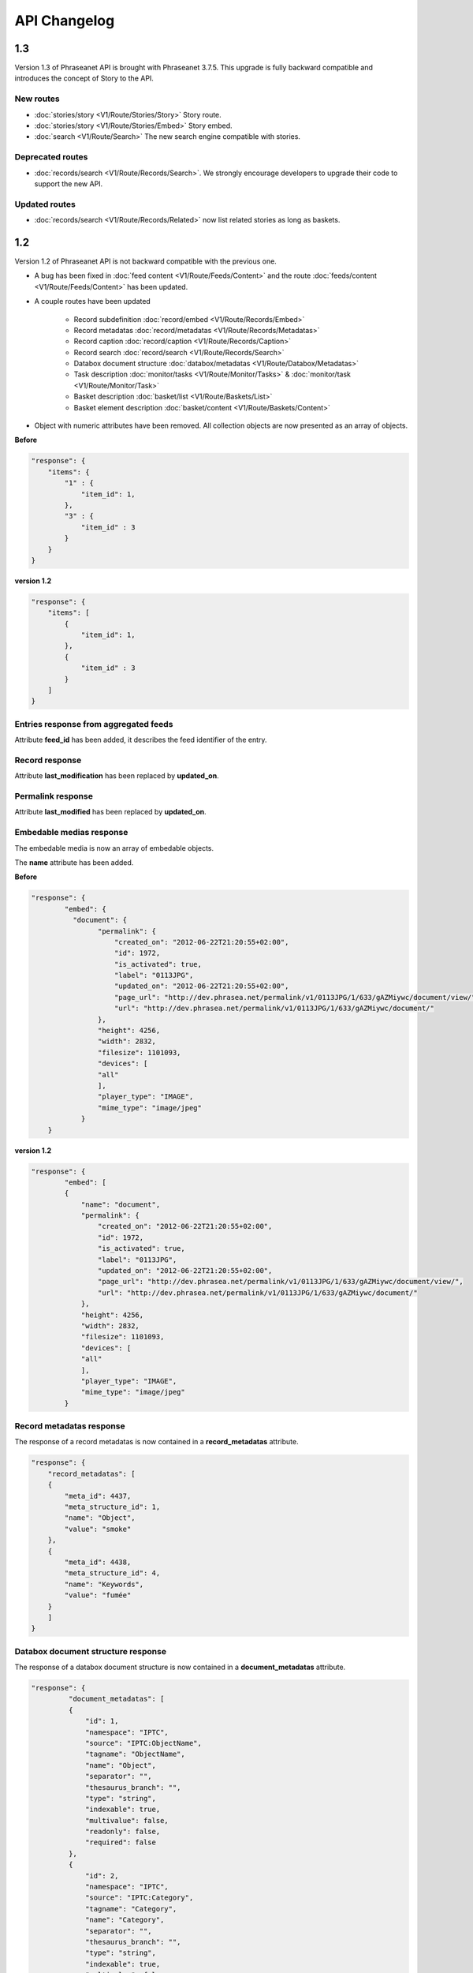 API Changelog
=============

1.3
---

Version 1.3 of Phraseanet API is brought with Phraseanet 3.7.5.
This upgrade is fully backward compatible and introduces the concept of Story to
the API.

New routes
**********

- :doc:`stories/story <V1/Route/Stories/Story>` Story route.
- :doc:`stories/story <V1/Route/Stories/Embed>` Story embed.
- :doc:`search <V1/Route/Search>` The new search engine compatible with stories.

Deprecated routes
*****************

- :doc:`records/search <V1/Route/Records/Search>`. We
  strongly encourage developers to upgrade their code to support the new API.

Updated routes
**************

- :doc:`records/search <V1/Route/Records/Related>` now list related stories as
  long as baskets.

1.2
---

Version 1.2 of Phraseanet API is not backward compatible with the previous one.

- A bug has been fixed in :doc:`feed content <V1/Route/Feeds/Content>` and the
  route :doc:`feeds/content <V1/Route/Feeds/Content>` has been updated.

- A couple routes have been updated

    - Record subdefinition :doc:`record/embed <V1/Route/Records/Embed>`
    - Record metadatas :doc:`record/metadatas <V1/Route/Records/Metadatas>`
    - Record caption :doc:`record/caption <V1/Route/Records/Caption>`
    - Record search :doc:`record/search <V1/Route/Records/Search>`
    - Databox document structure :doc:`databox/metadatas <V1/Route/Databox/Metadatas>`
    - Task description :doc:`monitor/tasks <V1/Route/Monitor/Tasks>`
      & :doc:`monitor/task <V1/Route/Monitor/Task>`
    - Basket description :doc:`basket/list <V1/Route/Baskets/List>`
    - Basket element description :doc:`basket/content <V1/Route/Baskets/Content>`

- Object with numeric attributes have been removed. All collection objects are
  now presented as an array of objects.

**Before**

.. code-block:: javascript

    "response": {
        "items": {
            "1" : {
                "item_id": 1,
            },
            "3" : {
                "item_id" : 3
            }
        }
    }

**version 1.2**

.. code-block:: javascript

    "response": {
        "items": [
            {
                "item_id": 1,
            },
            {
                "item_id" : 3
            }
        ]
    }

Entries response from aggregated feeds
**************************************

Attribute **feed_id** has been added, it describes the feed identifier of the
entry.

Record response
***************

Attribute **last_modification** has been replaced by **updated_on**.

Permalink response
******************

Attribute **last_modified** has been replaced by **updated_on**.

Embedable medias response
*************************

The embedable media is now an array of embedable objects.

The **name** attribute has been added.

**Before**

.. code-block:: javascript

    "response": {
            "embed": {
              "document": {
                    "permalink": {
                        "created_on": "2012-06-22T21:20:55+02:00",
                        "id": 1972,
                        "is_activated": true,
                        "label": "0113JPG",
                        "updated_on": "2012-06-22T21:20:55+02:00",
                        "page_url": "http://dev.phrasea.net/permalink/v1/0113JPG/1/633/gAZMiywc/document/view/",
                        "url": "http://dev.phrasea.net/permalink/v1/0113JPG/1/633/gAZMiywc/document/"
                    },
                    "height": 4256,
                    "width": 2832,
                    "filesize": 1101093,
                    "devices": [
                    "all"
                    ],
                    "player_type": "IMAGE",
                    "mime_type": "image/jpeg"
                }
        }

**version 1.2**

.. code-block:: javascript

    "response": {
            "embed": [
            {
                "name": "document",
                "permalink": {
                    "created_on": "2012-06-22T21:20:55+02:00",
                    "id": 1972,
                    "is_activated": true,
                    "label": "0113JPG",
                    "updated_on": "2012-06-22T21:20:55+02:00",
                    "page_url": "http://dev.phrasea.net/permalink/v1/0113JPG/1/633/gAZMiywc/document/view/",
                    "url": "http://dev.phrasea.net/permalink/v1/0113JPG/1/633/gAZMiywc/document/"
                },
                "height": 4256,
                "width": 2832,
                "filesize": 1101093,
                "devices": [
                "all"
                ],
                "player_type": "IMAGE",
                "mime_type": "image/jpeg"
            }

Record metadatas response
*************************

The response of a record metadatas is now contained in a **record_metadatas**
attribute.

.. code-block:: javascript

    "response": {
        "record_metadatas": [
        {
            "meta_id": 4437,
            "meta_structure_id": 1,
            "name": "Object",
            "value": "smoke"
        },
        {
            "meta_id": 4438,
            "meta_structure_id": 4,
            "name": "Keywords",
            "value": "fumée"
        }
        ]
    }

Databox document structure response
***********************************

The response of a databox document structure is now contained in a
**document_metadatas** attribute.

.. code-block:: javascript

   "response": {
            "document_metadatas": [
            {
                "id": 1,
                "namespace": "IPTC",
                "source": "IPTC:ObjectName",
                "tagname": "ObjectName",
                "name": "Object",
                "separator": "",
                "thesaurus_branch": "",
                "type": "string",
                "indexable": true,
                "multivalue": false,
                "readonly": false,
                "required": false
            },
            {
                "id": 2,
                "namespace": "IPTC",
                "source": "IPTC:Category",
                "tagname": "Category",
                "name": "Category",
                "separator": "",
                "thesaurus_branch": "",
                "type": "string",
                "indexable": true,
                "multivalue": false,
                "readonly": false,
                "required": false
            }
        ]
    }

Task response
*************

Three fields have been added to the response that describe a task.

- **auto_start**
- **runner**
- **crash_counter**

.. code-block:: javascript

    "response": {
        "task": {
            "id": 2,
            "name": "Subviews creation",
            "state": "started",
            "pid": 15705,
            "title": "Subviews creation",
            "last_exec_time": "2012-06-13T14:38:38+02:00",
            "auto_start": true,
            "runner": "scheduler",
            "crash_counter": 0
        }
    }

Caption record response
***********************

The response of a caption record is now contained in **caption_metadas** attribute

.. code-block:: javascript

    "response": {
        "caption_metadatas": [
            {
                "meta_structure_id": 29,
                "name": "Bits",
                "value": "8"
            },
            {
                "meta_structure_id": 30,
                "name": "Channels",
                "value": "3"
            }
        ]
    }

Basket response
***************

A **validation_basket** attribute has been added to the
basket response, it indicates whether it is a validation basket or not.

.. code-block:: javascript

    "response": {
        "basket": {
            "basket_id": 144,
            "created_on": "2012-06-18T16:29:37+02:00",
            "description": "",
            "name": "hello",
            "pusher_usr_id": null,
            "ssel_id": 144,
            "updated_on": "2012-06-18T16:29:37+02:00",
            "unread": false,
            "validation_basket": false
        }
    }

Basket content response
***********************

The **basket_elements** at the root of the response returns only an array of
basket elements.

A **basket** attribute has been added to the root of the response and
describes the requested basket.

.. code-block:: javascript

    "response": {
        "basket_elements": [
            {
                "basket_element_id": 9,
                "order": 4,
                "record": {

                }
            }
        ],
        "basket": {
            "basket_id": 144,
            "created_on": "2012-06-18T16:29:37+02:00",
            "description": "",
            "name": "hello",
            "pusher_usr_id": null,
            "ssel_id": 144,
            "updated_on": "2012-06-18T16:29:37+02:00",
            "unread": false,
            "validation_basket": false
        }
    }

The **choice** attribute has been replace by **validation_choices** which now
contains an array of validation choice with a new **validation_user** attribute.

**version 1.2**

.. code-block:: javascript

    {
        "basket_element_id": 25,
        "order": 7,
        "phrasea_type": "image",
        "uuid": "fc766012-a9c8-49eb-bcbd-c6f5270cb6f5"
        "validation_item": true,
        "record": {
            ...
        },
        "technical_informations": [
            ...
        ],
        "validation_choices": [
        {
            "validation_user": {
                "usr_id": 3,
                "usr_name": "durand.t@gmail.com",
                "confirmed": false,
                "can_agree": true,
                "can_see_others": true,
                "readonly": false
            },
            "agreement": null,
            "updated_on": "2012-06-29T16:32:50+02:00",
            "note": ""
        },
        {
            "validation_user": {
                "usr_id": 722,
                "usr_name": "martin.s@yahoo.com",
                "confirmed": false,
                "can_agree": true,
                "can_see_others": true,
                "readonly": true
            },
            "agreement": null,
            "updated_on": "2012-06-29T16:32:50+02:00",
            "note": ""
        }
        ],
        "agreement": null,
        "note": ""
    }

Searching for a records
***********************

Some parameters from :doc:`records/search <V1/Route/Records/Search>` have been
renamed :

- datefield => date_field
- datemin   => date_min
- datemax   => date_max

The **page** parameter from the request and the associated response field have
been replaced by **offset_start**

.. code-block:: javascript

    "response": {
        "offset_start": 0,
        "per_page": 10,
        "available_results": 1,
        "total_results": 1,
        "error": "",
        "warning": "",
        "query_time": 0.000342,
        "search_indexes": "",
        "suggestions": [],
        "results": [{
            ....
         }]
    }

Feeds response
**************

Attribute *is_mine* has been removed and is replaced by two new attributes :
*readonly* and *deletable*.

.. code-block:: javascript

    "feeds": {
        "288": {
            "id": 288,
            "title": "News",
            "subtitle": "Lorem ipsum dolor sit amet, consectetur adipisicing elit, sed do eiusmod tempor incididunt ut labore et dolore magna aliqua. Ut enim ad minim veniam, quis nostrud exercitation ullamco laboris nisi ut aliquip ex ea commodo consequat. Duis aute irure dolor in reprehenderit in voluptate velit esse cillum dolore eu fugiat nulla pariatur. Excepteur sint occaecat cupidatat non proident, sunt in culpa qui officia deserunt mollit anim id est laborum.Sed ut perspiciatis unde omnis iste natus error sit voluptatem accusantium doloremque laudantium, totam rem aperiam, eaque ipsa quae ab illo inventore veritatis et quasi architecto beatae vitae dicta sunt explicabo. ",
            "total_entries": 0,
            "icon": "/skins/icons/rss32.gif",
            "public": false,
            "readonly": true,
            "deletable": false,
            "created_on": "2011-07-20T18:45:20+02:00",
            "updated_on": "2011-07-20T18:45:20+02:00"
        },

.. note::

    These attributes have also been added in :doc:`feeds/list <V1/Route/Feeds/List>`.

Bug fix
*******

:doc:`feed content <V1/Route/Feeds/Content>` route response was looking like

.. code-block:: javascript

    "response": {
        "offset_start": 0,
        "entries": {
            "offset_start": 0,
            "entries": {
                ...
            }
        }
    }

This wrong behavior has been fixed and the response is correctly returned as of
1.2.

.. code-block:: javascript

    "response": {
        "offset_start": 0,
        "entries": {
            ...
        }
    }

Route add
*********

- Add route :doc:`/ <Root>`
- Add route :doc:`/records/add/ <V1/Route/Records/Add>`
- Add route :doc:`/quarantine/list/ <V1/Route/Quarantine/List>`
- Add route :doc:`/quarantine/item/ <V1/Route/Quarantine/Item>`
- Add route :doc:`/monitor/scheduler/ <V1/Route/Monitor/Scheduler>`
- Add route :doc:`/monitor/phraseanet/ <V1/Route/Monitor/Phraseanet>`
- Add route :doc:`/monitor/tasks/ <V1/Route/Monitor/Tasks>`
- Add route :doc:`/monitor/task/ <V1/Route/Monitor/Task>`
- Add route :doc:`/monitor/task/start/ <V1/Route/Monitor/TaskStart>`
- Add route :doc:`/monitor/task/stop/ <V1/Route/Monitor/TaskStop>`
- Add route :doc:`/feeds/content/ <V1/Route/Feeds/Aggregated>`
- Add route :doc:`/feeds/entry/ <V1/Route/Feeds/Entry>`

Thumbnails
**********

Before 1.2, a substitution file was provided by the API when a record thumbnail
was not available.
This substitution file is not provided anymore. Thus, the thumbnail key can
be *null* :

.. code-block:: javascript

    {
        "meta": {
            "api_version": "1.3",
            "request": "GET /api/v1/records/2/132/",
            "response_time": "2012-06-13T14:06:21+02:00",
            "http_code": 200,
            "error_type": null,
            "error_message": null,
            "error_details": null,
            "charset": "UTF-8"
        },
        "response": {
            "record": {
                "databox_id": 2,
                "record_id": 132,
                "mime_type": "image/jpeg",
                "title": "photo03.JPG",
                "original_name": "photo03.JPG",
                "last_modification": "2012-06-13T13:50:29+02:00",
                "created_on": "2012-06-13T13:49:29+02:00",
                "collection_id": 1,
                "sha256": "60691f538bdac78197004edcfb77dc772d824daeca54bd13e59f6b485f0293bc",
                "thumbnail": null,
                "technical_informations": {
                    "Height": 2448,
                    "Width": 3264
                },
                "phrasea_type": "image",
                "uuid": "d91372ec-ea94-4e8a-bf26-065ad8684180"
            }
        }
    }

Embeddables
***********

Embeddable media now provides a list of supported devices. This devices are
compatible with CSS2 specification.

.. seealso::

    http://www.w3.org/TR/CSS2/media.html#media-types

The following thumbnail is compatible with a screen display

.. code-block:: javascript

    "thumbnail": {
        "width": 150,
        "filesize": 4271,
        "devices": [
            "screen"
        ],
        "mime_type": "image/jpeg"
    },

Hypermedia links
****************

Some hypermedia links have appeared in responses. For example, in the response
of :doc:`feed/content <V1/Route/Feeds/Content>`, a link to the corresponding
:doc:`feed/entry <V1/Route/Feeds/Entry>` is given for each entry.

Request a media depending on device and/or mime type
****************************************************

You can now restrict to some devices and/or mime types in the
:doc:`records/embed <V1/Route/Records/Embed>` route.

1.1
---

A major schema enhancement happens for meta values. Multivalued stored
serialized are now stored separatly.
Two routes are modified : records/metadatas and records/setmetadatas.
A route has been added to make it easy to display caption : records/caption.

This enhancement allows to store ressource in multivalued fields like users,
geoname entities, Thesaurus entries...

The main consequence is a change in two API routes : records/metadatas and
records/setmetadatas, therefore the upgrade of API to version 1.1.

Route records/metadatas
***********************

Route records/metadatas was returning results like :

.. code-block:: javascript

    "6272": {                    //Monovalued field
        "meta_id": 6272,
        "meta_structure_id": 2,
        "name": "Categorie",
        "value": "paysages"
    },
    "6273": {                    //Monovalued field
        "meta_id": 6273,
        "meta_structure_id": 4,
        "name": "MotsCles",
        "value": [
            "ciel",
            "météo",
            "nuage"
        ]
    }

Responses in API 1.1 are now like :

.. code-block:: javascript

    "6272": {                    //Monovalued field value
        "meta_id": 6272,
        "meta_structure_id": 2,
        "name": "Categorie",
        "value": "paysages"
    },
    "6273": {                    //Multivalued field value
        "meta_id": 6273,
        "meta_structure_id": 4,
        "name": "MotsCles",
        "value": "ciel"
    },
    "6274": {                    //Multivalued field value
        "meta_id": 6274,
        "meta_structure_id": 4,
        "name": "MotsCles",
        "value": "météo"
    },
    "6275": {                    //Multivalued field value
        "meta_id": 6275,
        "meta_structure_id": 4,
        "name": "MotsCles",
        "value": "nuage"
    }

Route records/caption
*********************

For developers who were using this route to display caption, we add the route
:doc:`records/caption </Devel/API/V1/Route/Records/Caption>` which is easier
in that case. You should use records/metadatas when you're planning to edit
metadatas.

.. code-block:: javascript

    "2": {                         //Monovalued field value
        "meta_structure_id": 2,
        "name": "Categorie",
        "value": "paysages"
    },
    "4": {                         //Multivalued field serialized
        "meta_structure_id": 4,
        "name": "MotsCles",
        "value": "ciel ; météo ; nuage"
    }

.. seealso::

    complete documentation for route
    :doc:`records/caption </Devel/API/V1/Route/Records/Caption>`

Route records/setmetadatas
**************************

La route records/setmetadatas was working like this :

.. code-block:: javascript

    // HTTP parameters :
    metadatas = {
        //Add a value in a monovalued field
        {
            meta_struct_id: 1,
            meta_id: null,
            value : [
                'A pretty string'
            ]
        },
        //Update a value in a multivalued field
        {
            meta_struct_id: 3,
            meta_id: 487,
            value: [
                'one key word',
                'two key word'
            ]
        },
        //Delete a value
        {
            meta_struct_id: 7,
            meta_id: 489,
            value: []
        }
    }

Now, you must use it like this :

.. code-block:: javascript

    metadatas = {
        //Add a value in a monovalued field
        {
            meta_struct_id: 1,
            meta_id: "",
            value : 'A pretty string'
        },
        //Update a value in a multivalued field
        {
            meta_struct_id: 3, //champ multivalué
            meta_id: 487,
            value: 'one key word'
        },
        //Add a value in a multivalued field
        {
            meta_struct_id: 3, //champ multivalué
            meta_id: "",
            value: 'second key word'
        },
        //Delete a value in a multivalued field
        {
            meta_struct_id: 3, //champ multivalué
            meta_id: 487,
            value: ""
        },
        //Add a value in a monovalued field
        {
            meta_struct_id: 7,
            meta_id: 489,
            value: ""
        }
    }

1.0
---

First stable version of Phraseanet API. The API uses OAuth2 as authentication
and provides GET/POST routes to access ressources.
